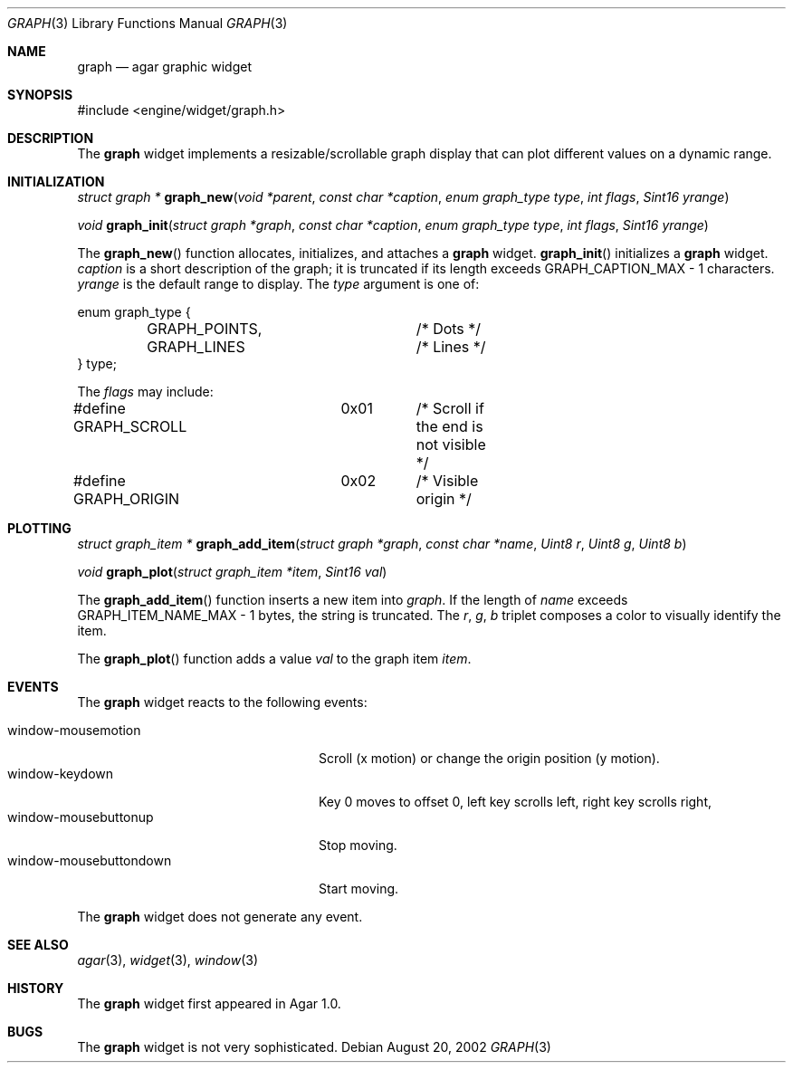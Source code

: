 .\"	$Csoft: graph.3,v 1.15 2003/07/03 06:43:50 vedge Exp $
.\"
.\" Copyright (c) 2002, 2003 CubeSoft Communications, Inc.
.\" <http://www.csoft.org>
.\" All rights reserved.
.\"
.\" Redistribution and use in source and binary forms, with or without
.\" modification, are permitted provided that the following conditions
.\" are met:
.\" 1. Redistributions of source code must retain the above copyright
.\"    notice, this list of conditions and the following disclaimer.
.\" 2. Redistributions in binary form must reproduce the above copyright
.\"    notice, this list of conditions and the following disclaimer in the
.\"    documentation and/or other materials provided with the distribution.
.\" 
.\" THIS SOFTWARE IS PROVIDED BY THE AUTHOR ``AS IS'' AND ANY EXPRESS OR
.\" IMPLIED WARRANTIES, INCLUDING, BUT NOT LIMITED TO, THE IMPLIED
.\" WARRANTIES OF MERCHANTABILITY AND FITNESS FOR A PARTICULAR PURPOSE
.\" ARE DISCLAIMED. IN NO EVENT SHALL THE AUTHOR BE LIABLE FOR ANY DIRECT,
.\" INDIRECT, INCIDENTAL, SPECIAL, EXEMPLARY, OR CONSEQUENTIAL DAMAGES
.\" (INCLUDING BUT NOT LIMITED TO, PROCUREMENT OF SUBSTITUTE GOODS OR
.\" SERVICES; LOSS OF USE, DATA, OR PROFITS; OR BUSINESS INTERRUPTION)
.\" HOWEVER CAUSED AND ON ANY THEORY OF LIABILITY, WHETHER IN CONTRACT,
.\" STRICT LIABILITY, OR TORT (INCLUDING NEGLIGENCE OR OTHERWISE) ARISING
.\" IN ANY WAY OUT OF THE USE OF THIS SOFTWARE EVEN IF ADVISED OF THE
.\" POSSIBILITY OF SUCH DAMAGE.
.\"
.Dd August 20, 2002
.Dt GRAPH 3
.Os
.ds vT Agar API Reference
.ds oS Agar 1.0
.Sh NAME
.Nm graph
.Nd agar graphic widget
.Sh SYNOPSIS
.Bd -literal
#include <engine/widget/graph.h>
.Ed
.Sh DESCRIPTION
The
.Nm
widget implements a resizable/scrollable graph display that can plot
different values on a dynamic range.
.Sh INITIALIZATION
.nr nS 1
.Ft "struct graph *"
.Fn graph_new "void *parent" "const char *caption" "enum graph_type type" "int flags" "Sint16 yrange"
.Pp
.Ft void
.Fn graph_init "struct graph *graph" "const char *caption" "enum graph_type type" "int flags" "Sint16 yrange"
.nr nS 0
.Pp
The
.Fn graph_new
function allocates, initializes, and attaches a
.Nm
widget.
.Fn graph_init
initializes a
.Nm
widget.
.Fa caption
is a short description of the graph; it is truncated if its length
exceeds
.Dv GRAPH_CAPTION_MAX - 1
characters.
.Fa yrange
is the default range to display.
The
.Fa type
argument is one of:
.Bd -literal
enum graph_type {
	GRAPH_POINTS,		/* Dots */
	GRAPH_LINES		/* Lines */
} type;
.Ed
.Pp
The
.Fa flags
may include:
.Pp
.Bd -literal
#define GRAPH_SCROLL	0x01	/* Scroll if the end is not visible */
#define GRAPH_ORIGIN	0x02	/* Visible origin */
.Ed
.Sh PLOTTING
.nr nS 1
.Ft "struct graph_item *"
.Fn graph_add_item "struct graph *graph" "const char *name" \
                   "Uint8 r" "Uint8 g" "Uint8 b"
.Pp
.Ft void
.Fn graph_plot "struct graph_item *item" "Sint16 val"
.nr nS 0
.Pp
The
.Fn graph_add_item
function inserts a new item into
.Fa graph .
If the length of
.Fa name
exceeds
.Dv GRAPH_ITEM_NAME_MAX - 1
bytes, the string is truncated.
The
.Fa r ,
.Fa g ,
.Fa b
triplet composes a color to visually identify the item.
.Pp
The
.Fn graph_plot
function adds a value
.Fa val
to the graph item
.Fa item .
.Sh EVENTS
The
.Nm
widget reacts to the following events:
.Pp
.Bl -tag -compact -width "window-mousebuttondown"
.It window-mousemotion
Scroll (x motion) or change the origin position (y motion).
.It window-keydown
Key 0 moves to offset 0, left key scrolls left, right key scrolls right,
.It window-mousebuttonup
Stop moving.
.It window-mousebuttondown
Start moving.
.El
.Pp
The
.Nm
widget does not generate any event.
.Sh SEE ALSO
.Xr agar 3 ,
.Xr widget 3 ,
.Xr window 3
.Sh HISTORY
The
.Nm
widget first appeared in Agar 1.0.
.Sh BUGS
The
.Nm
widget is not very sophisticated.
